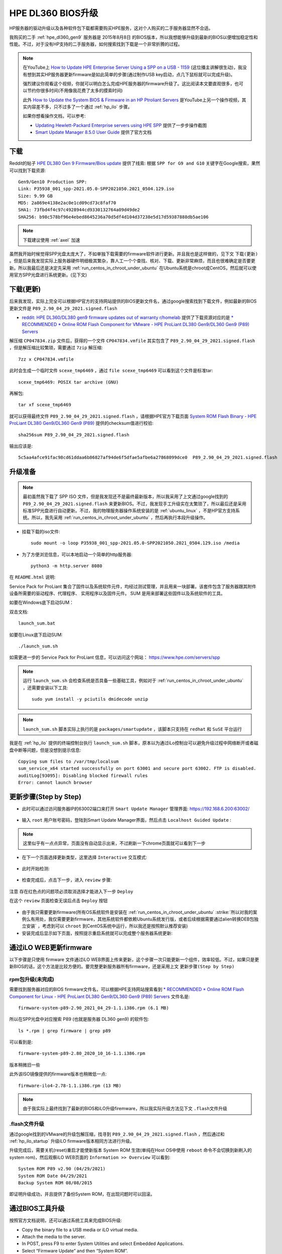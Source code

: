 .. _dl360_bios_upgrade:

=====================
HPE DL360 BIOS升级
=====================

HP服务器的驱动升级以及各种软件包下载都需要购买HPE服务，这对个人购买的二手服务器显然不合适。

我购买的二手 :ref:`hpe_dl360_gen9` 服务器是 2015年8月8日 的BIOS版本，所以我想能够升级到最新的BIOS以便增加稳定性和性能。不过，对于没有HP支持的二手服务器，如何搜索找到下载是一个非常折腾的过程。

.. note::

   在YouTube上 `How to Update HPE Enterprise Server Using a SPP on a USB - 1159 <https://www.youtube.com/watch?v=twNEtYLwCIc>`_ (这位播主讲解很生动)，我没有想到其实HP服务器更新firmware是如此简单的步骤(通过制作USB key启动，点几下鼠标就可以完成升级)。

   强烈建议你观看这个视频，你就可以明白怎么完成HPE服务器的firmware升级了。这比阅读本文要直观很多，也可以节约你很多时间(不用像我花费了太多的摸索时间)

   此外 `How to Update the System BIOS & Firmware in an HP Ptroliant Servers <https://www.youtube.com/watch?v=MTjY5xzUkIk>`_ 是YouTube上另一个操作视频，其实内容差不多，只不过多了一个通过 :ref:`hp_ilo` 步骤。

   如果你想看操作文档，可以参考:

   - `Updating Hewlett-Packard Enterprise servers using HPE SPP <https://www.adaptive.lv/en/2021/07/28/updating-hewlett-packard-enterprise-servers-using-hpe-spp/>`_ 提供了一步步操作截图
   - `Smart Update Manager 8.5.0 User Guide <http://itdoc.hitachi.co.jp/manuals/ha8000v/hard/Gen10/SUM/881504-008_en.pdf>`_ 提供了官方文档

下载
=========

Reddit的帖子 `HPE DL380 Gen 9 Firmware/Bios update <https://www.reddit.com/r/homelab/comments/k037h2/hpe_dl380_gen_9_firmwarebios_update/>`_ 提供了线索: 根据 ``SPP for G9 and G10`` 关键字在Google搜索，果然可以找到下载资源::

   Gen9/Gen10 Production SPP:
   Link: P35938_001_spp-2021.05.0-SPP2021050.2021_0504.129.iso
   Size: 9.99 GB
   MD5: 2a869e4138e2ac0e1cd09cd73c8faf70
   SHA1: 73fbd4f4c97c4928944cd9330132764a09d49de2
   SHA256: b98c578bf96e4ebed8645236a70d5df4d104d37238e5d17d59387888db5ae106

.. note::

   下载建议使用 :ref:`axel` 加速

虽然我开始时候觉得SPP光盘太庞大了，不如单独下载需要的firmware软件进行更新。并且我也是这样做的，见下文 ``下载(更新)`` 。但是后来我发现实际上服务器硬件明细极其繁杂，靠人工一个个查找、核对、下载、更新非常麻烦，而且也很难确定是否要更新。所以我最后还是决定先采用 :ref:`run_centos_in_chroot_under_ubuntu` 在Ubuntu系统是chroot成CentOS，然后就可以使用官方SPP光盘进行系统更新。(见下文)

下载(更新)
===========

后来我发现，实际上完全可以根据HP官方的支持网站提供的BIOS更新文件名，通过google搜索找到下载文件，例如最新的BIOS更新文件是 ``P89_2.90_04_29_2021.signed.flash``

- `reddit: HPE DL360/DL380 gen9 firmware updates out of warranty r/homelab <https://www.reddit.com/user/redvex2460/>`_ 提供了下载资源对应的是 `* RECOMMENDED * Online ROM Flash Component for VMware - HPE ProLiant DL380 Gen9/DL360 Gen9 (P89) Servers <https://support.hpe.com/hpesc/public/swd/detail?swItemId=MTX-d65122cec6514a5d8d6eb7c386#tab2>`_ 

解压缩 ``CP047834.zip`` 文件后，获得的一个文件 ``CP047834.vmfile`` 其实包含了 ``P89_2.90_04_29_2021.signed.flash`` ，但是解压缩比较繁琐，需要通过 ``7zip`` 解压缩::

   7zz x CP047834.vmfile

此时会生成一个临时文件 ``scexe_tmp6469`` ，通过 ``file scexe_tmp6469`` 可以看到这个文件是标准tar::

   scexe_tmp6469: POSIX tar archive (GNU)

再解包::
 
   tar xf scexe_tmp6469

就可以获得最终文件 ``P89_2.90_04_29_2021.signed.flash`` ，请根据HPE官方下载页面 `System ROM Flash Binary - HPE ProLiant DL380 Gen9/DL360 Gen9 (P89) <https://support.hpe.com/connect/s/softwaredetails?language=en_US&softwareId=MTX_6abac704c0e149548008362d7b>`_ 提供的checksum值进行校验::

   sha256sum P89_2.90_04_29_2021.signed.flash

输出应该是::

   5c5aa4afce91fac98cd61ddaa6b86827af94de6f5dfae5afbe6a27868099dce0  P89_2.90_04_29_2021.signed.flash

升级准备
==========

.. note::

   最初虽然我下载了 SPP ISO 文件，但是我发现还不是最终最新版本，所以我采用了上文通过google找到的 ``P89_2.90_04_29_2021.signed.flash`` 来更新BIOS。不过，我发现手工升级实在太繁琐了，所以最后还是采用标准SPP光盘进行自动更新。不过，我的物理服务器操作系统安装的是 :ref:`ubuntu_linux` ，不是HP官方支持系统。所以，我先采用 :ref:`run_centos_in_chroot_under_ubuntu` ，然后再执行本段升级操作。

- 挂载下载的iso文件::

   sudo mount -o loop P35938_001_spp-2021.05.0-SPP2021050.2021_0504.129.iso /media

- 为了方便浏览信息，可以本地启动一个简单的http服务器::

   python3 -m http.server 8080

在 ``README.html`` 说明:

Service Pack for ProLiant 集合了固件以及系统软件元件，均经过测试管理，并且用来一块部署。该套件包含了服务器跟其附件设备所需要的驱动程序、代理程序、 实用程序以及固件元件。 SUM 是用来部署这些固件以及系统软件的工具。

如要在Windows底下启动SUM：

双击文档::

   launch_sum.bat

如要在Linux底下启动SUM::

   ./launch_sum.sh

如需更进一步的 Service Pack for ProLiant 信息，可以访问这个网站： https://www.hpe.com/servers/spp

.. note::

   运行 ``launch_sum.sh`` 会检查系统是否具备一些基础工具，例如对于 :ref:`run_centos_in_chroot_under_ubuntu` ，还需要安装以下工具::

      sudo yum install -y pciutils dmidecode unzip

.. note::

   ``launch_sum.sh`` 脚本实际上执行的是 ``packages/smartupdate`` ，该脚本只支持在 ``redhat`` 和 ``SuSE`` 平台运行

我是在 :ref:`hp_ilo` 提供的终端控制台执行 ``launch_sum.sh`` 脚本，原本以为通过iLo控制台可以避免升级过程中网络断开或者磁盘中断等问题，但是没想到提示信息::

   Copying sum files to /var/tmp/localsum
   sum_service_x64 started successfully on port 63001 and secure port 63002. FTP is disabled.
   auditLog[93095]: Disabling blocked firewall rules
   Error: cannot launch browser

更新步骤(Step by Step)
========================

- 此时可以通过访问服务器IP的63002端口来打开 ``Smart Update Manager`` 管理界面: https://192.168.6.200:63002/

.. figure:: ../../../../_static/linux/server/hardware/hpe/hp_smart_update_manager.png
   :scale: 60

- 输入 ``root`` 用户账号密码，登陆到Smart Update Manager界面，然后点击 ``Localhost Guided Update`` :

.. figure:: ../../../../_static/linux/server/hardware/hpe/hp_smart_update_manager_1.png
   :scale: 60

.. note::

   这里似乎有一点点异常，页面没有自动显示出来，不过刷新一下chrome页面就可以看到下一步

- 在下一个页面选择更新类型，这里选择 ``Interactive`` 交互模式:

.. figure:: ../../../../_static/linux/server/hardware/hpe/hp_smart_update_manager_2.png
   :scale: 60

- 此时开始检测:

.. figure:: ../../../../_static/linux/server/hardware/hpe/hp_smart_update_manager_3.png
   :scale: 60

- 检查完成后，点击下一步，进入 ``review`` 步骤:

.. figure:: ../../../../_static/linux/server/hardware/hpe/hp_smart_update_manager_3.png
   :scale: 60

``注意`` 存在红色点的问题项必须取消选择才能进入下一步 ``Deploy``

在这个 ``review`` 页面检查无误后点击 ``Deploy`` 按钮

.. figure:: ../../../../_static/linux/server/hardware/hpe/hp_smart_update_manager_4.png
   :scale: 40

- 由于我只需要更新firmware(所有OS系统软件是安装在 :ref:`run_centos_in_chroot_under_ubuntu`  :strike:`所以对我的案例么有用处，我仅需要更新firmware，其他系统软件都依赖Ubuntu系统发行版，或者后续根据需要通过alien转换DEB包独立安装` ，考虑到可以 ``chroot`` 到CentOS系统中运行，所以我还是按照默认推荐安装)

- 安装完成后显示如下页面，按照提示重启系统就可以完成整个服务器系统更新:

.. figure:: ../../../../_static/linux/server/hardware/hpe/hp_smart_update_manager_5.png
   :scale: 40

通过iLO WEB更新firmware
==========================

以下步骤是只使用 firmware 文件通过iLO WEB界面上传来更新，这个步骤一次只能更新一个组件，效率较低。不过，如果只是更新BIOS的话，这个方法是比较方便的。要完整更新服务器所有firmware，还是采用上文 ``更新步骤(Step by Step)``

rpm包升级(未完成)
--------------------

需要找到服务器对应的BIOS firmware文件名，可以根据HPE支持网站搜索看到 `* RECOMMENDED * Online ROM Flash Component for Linux - HPE ProLiant DL380 Gen9/DL360 Gen9 (P89) Servers <https://support.hpe.com/hpesc/public/swd/detail?swItemId=MTX_75e3e6e7f3484a39a8bf19fa24>`_ 文件名是::

   firmware-system-p89-2.90_2021_04_29-1.1.i386.rpm (6.1 MB)

所以在SPP光盘中对应搜索 P89 (也就是服务器 DL360 gen9) 的软件包::

   ls *.rpm | grep firmware | grep p89

可以看到是::

   firmware-system-p89-2.80_2020_10_16-1.1.i386.rpm

版本稍微旧一些

此外该ISO镜像提供的firmware版本也稍微低一点::

   firmware-ilo4-2.78-1.1.i386.rpm (13 MB)

.. note::

   由于我实际上最终找到了最新的BIOS和iLO升级firemware，所以我实际升级方法见下文 ``.flash文件升级``

.flash文件升级
------------------

通过google找到的VMware的升级包解压缩，找寻到 ``P89_2.90_04_29_2021.signed.flash`` ，然后通过和 :ref:`hp_ilo_startup` 升级iLO firmware版本相同方法进行升级。

升级完成后，需要关机(reset)重启才能使新版本 System ROM 生效(单纯在Host OS中使用 ``reboot`` 命令不会切换到新刷入的system rom)，然后观察iLO WEB页面的 ``Information >> Overview`` 可以看到::

   System ROM P89 v2.90 (04/29/2021)
   System ROM Date 04/29/2021
   Backup System ROM 08/08/2015

即证明升级成功，并且提供了备份System ROM，在出现问题时可以回滚。

通过BIOS工具升级
==================

按照官方文档说明，还可以通过系统工具来完成BIOS升级:

- Copy the binary file to a USB media or iLO virtual media.
- Attach the media to the server.
- In POST, press F9 to enter System Utilities and select Embedded Applications.
- Select “Firmware Update” and then “System ROM”.
- Choose “Select Firmware File”, and then select the device and the flash file.   
- Select “Start Firmware Update” and allow running to completion.

升级前后性能对比
==================

使用 :ref:`sysbench` 进行BIOS升级前后性能对比，目前初步观察似乎cpu性能测试相当::

   before - events per second: 12371.95
   after - events per second: 12419.41

具体等后续我研究内核性能以及 Intel 处理器 Meltdown和Spectre安全漏洞 对性能的影响再做对比测试

.. note::

   - `针对Intel处理器芯片存在的Meltdown和Spectre安全漏洞，应该如何规避？ <https://support.huaweicloud.com/ecs_faq/ecs_faq_0714.html>`_
   - `Information leak via speculative execution side channel attacks <https://wiki.ubuntu.com/SecurityTeam/KnowledgeBase/SpectreAndMeltdown>`_

其他系统firmware升级
======================

:ref:`hp_ilo` 提供了非常好的系统观察页面，其中 ``System Information >> Firmware`` 可以显示系统中所有firmware版本，也就是如果必要，这些firmware都应该更新到最新，以提供最大优化:

.. csv-table:: HPE DL360 gen9 Firmware Version
   :file: dl360_bios_upgrade/dl360_firmware.csv
   :widths: 25, 25, 20, 15, 15
   :header-rows: 1

.. note::

   - BIOS软件需要注册HP服务才能下载最新版本，否则只能下载早期版本； iLO软件可以直接官方下载，但是需要SN才能激活使用
   - 可以通过firmware的文件名通过google找到下载源: `RU-BOARD: HP Service Pack for ProLiant (SPP) <http://forum.ru-board.com/topic.cgi?forum=81&topic=8803&glp>`_ 提供了各个版本的下载信息，其中可以找到 `DL380 Gen9 iLO 2.80 + BIOS P89_2.96_05_17_2022 <https://disk.yandex.ru/d/nlsqpYbuMrnLcg>`_ (和 DL360 Gen9共用)
   - 网卡的firmware则可以直接下载，无需注册
   - 存储firmware可以更新以获得更好的性能和稳定性

推荐更新:

- 存储firmware
- 网卡firmware

参考
=======

- `HPE DL380 Gen 9 Firmware/Bios update <https://www.reddit.com/r/homelab/comments/k037h2/hpe_dl380_gen_9_firmwarebios_update/>`_
